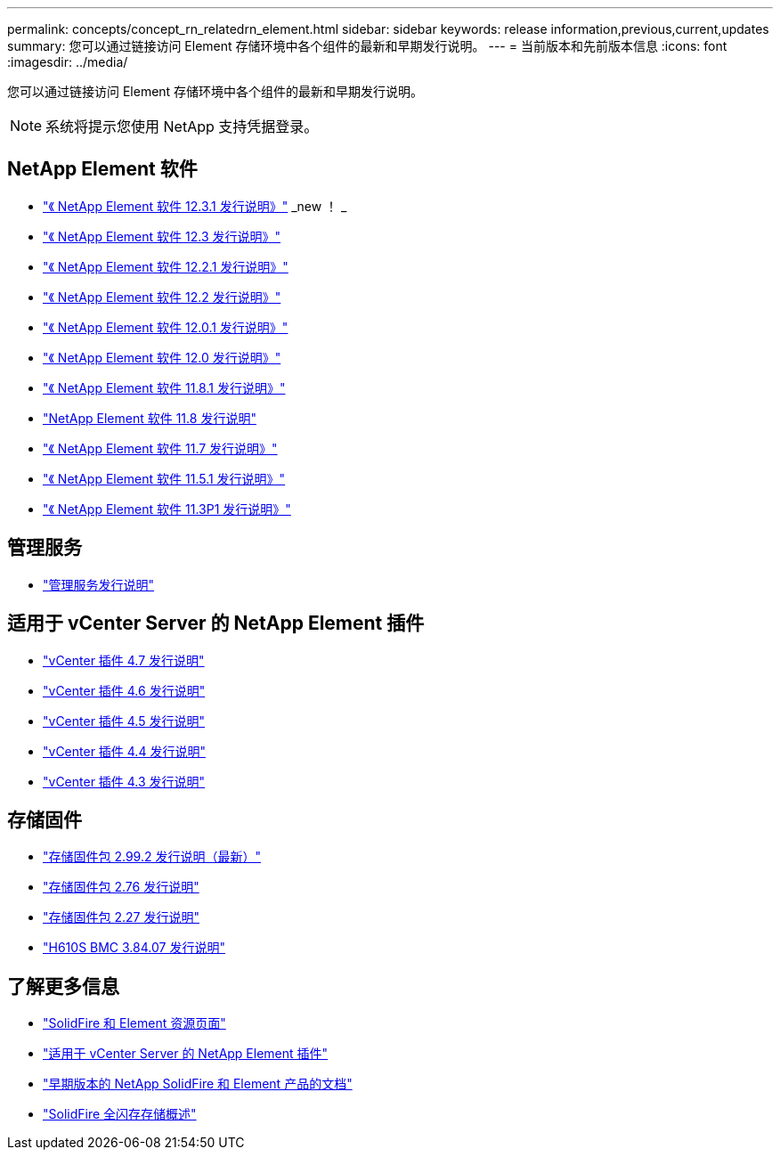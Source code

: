---
permalink: concepts/concept_rn_relatedrn_element.html 
sidebar: sidebar 
keywords: release information,previous,current,updates 
summary: 您可以通过链接访问 Element 存储环境中各个组件的最新和早期发行说明。 
---
= 当前版本和先前版本信息
:icons: font
:imagesdir: ../media/


[role="lead"]
您可以通过链接访问 Element 存储环境中各个组件的最新和早期发行说明。


NOTE: 系统将提示您使用 NetApp 支持凭据登录。



== NetApp Element 软件

* https://library.netapp.com/ecm/ecm_download_file/ECMLP2878089["《 NetApp Element 软件 12.3.1 发行说明》"] _new ！ _
* https://library.netapp.com/ecm/ecm_download_file/ECMLP2876498["《 NetApp Element 软件 12.3 发行说明》"]
* https://library.netapp.com/ecm/ecm_download_file/ECMLP2877210["《 NetApp Element 软件 12.2.1 发行说明》"]
* https://library.netapp.com/ecm/ecm_download_file/ECMLP2873789["《 NetApp Element 软件 12.2 发行说明》"]
* https://library.netapp.com/ecm/ecm_download_file/ECMLP2877208["《 NetApp Element 软件 12.0.1 发行说明》"]
* https://library.netapp.com/ecm/ecm_download_file/ECMLP2865022["《 NetApp Element 软件 12.0 发行说明》"]
* https://library.netapp.com/ecm/ecm_download_file/ECMLP2877206["《 NetApp Element 软件 11.8.1 发行说明》"]
* https://library.netapp.com/ecm/ecm_download_file/ECMLP2864256["NetApp Element 软件 11.8 发行说明"]
* https://library.netapp.com/ecm/ecm_download_file/ECMLP2861225["《 NetApp Element 软件 11.7 发行说明》"]
* https://library.netapp.com/ecm/ecm_download_file/ECMLP2863854["《 NetApp Element 软件 11.5.1 发行说明》"]
* https://library.netapp.com/ecm/ecm_download_file/ECMLP2859857["《 NetApp Element 软件 11.3P1 发行说明》"]




== 管理服务

* https://kb.netapp.com/Advice_and_Troubleshooting/Data_Storage_Software/Management_services_for_Element_Software_and_NetApp_HCI/Management_Services_Release_Notes["管理服务发行说明"]




== 适用于 vCenter Server 的 NetApp Element 插件

* https://library.netapp.com/ecm/ecm_download_file/ECMLP2876748["vCenter 插件 4.7 发行说明"^]
* https://library.netapp.com/ecm/ecm_download_file/ECMLP2874631["vCenter 插件 4.6 发行说明"]
* https://library.netapp.com/ecm/ecm_download_file/ECMLP2873396["vCenter 插件 4.5 发行说明"]
* https://library.netapp.com/ecm/ecm_download_file/ECMLP2866569["vCenter 插件 4.4 发行说明"]
* https://library.netapp.com/ecm/ecm_download_file/ECMLP2856119["vCenter 插件 4.3 发行说明"]




== 存储固件

* https://docs.netapp.com/us-en/hci/docs/rn_storage_firmware_2.99.2.html["存储固件包 2.99.2 发行说明（最新）"^]
* https://docs.netapp.com/us-en/hci/docs/rn_storage_firmware_2.76.html["存储固件包 2.76 发行说明"]
* https://docs.netapp.com/us-en/hci/docs/rn_storage_firmware_2.27.html["存储固件包 2.27 发行说明"^]
* link:rn_H610S_BMC_3.84.07.html["H610S BMC 3.84.07 发行说明"]




== 了解更多信息

* https://www.netapp.com/data-storage/solidfire/documentation["SolidFire 和 Element 资源页面"^]
* https://docs.netapp.com/us-en/vcp/index.html["适用于 vCenter Server 的 NetApp Element 插件"^]
* https://docs.netapp.com/sfe-122/topic/com.netapp.ndc.sfe-vers/GUID-B1944B0E-B335-4E0B-B9F1-E960BF32AE56.html["早期版本的 NetApp SolidFire 和 Element 产品的文档"^]
* https://www.netapp.com/data-storage/solidfire/["SolidFire 全闪存存储概述"^]

